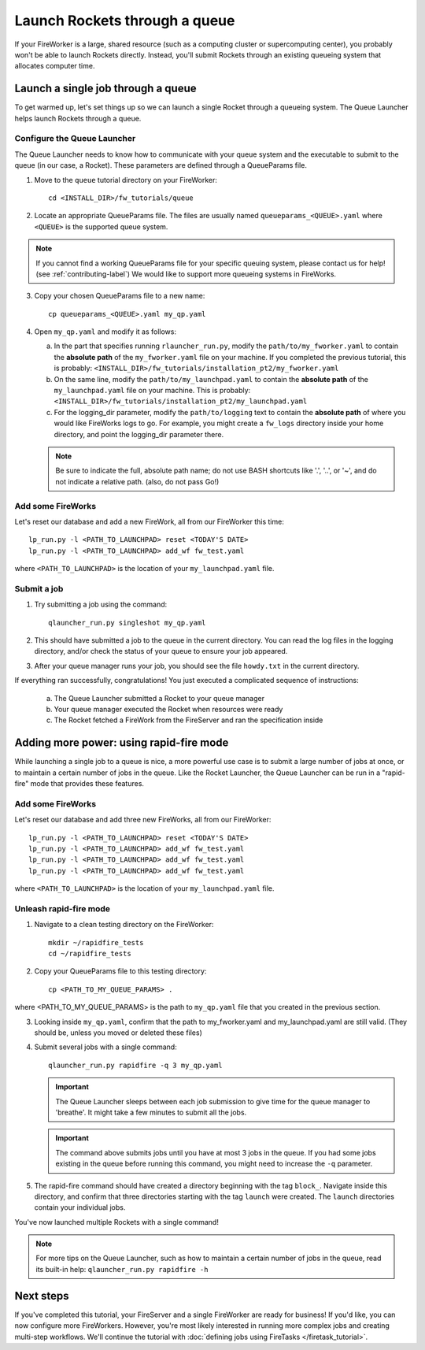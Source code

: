 ==============================
Launch Rockets through a queue
==============================

If your FireWorker is a large, shared resource (such as a computing cluster or supercomputing center), you probably won't be able to launch Rockets directly. Instead, you'll submit Rockets through an existing queueing system that allocates computer time.


Launch a single job through a queue
===================================

To get warmed up, let's set things up so we can launch a single Rocket through a queueing system. The Queue Launcher helps launch Rockets through a queue.

Configure the Queue Launcher
---------------------------

The Queue Launcher needs to know how to communicate with your queue system and the executable to submit to the queue (in our case, a Rocket). These parameters are defined through a QueueParams file.

1. Move to the ``queue`` tutorial directory on your FireWorker::

    cd <INSTALL_DIR>/fw_tutorials/queue

2. Locate an appropriate QueueParams file. The files are usually named ``queueparams_<QUEUE>.yaml`` where ``<QUEUE>`` is the supported queue system.

.. note:: If you cannot find a working QueueParams file for your specific queuing system, please contact us for help! (see :ref:`contributing-label`) We would like to support more queueing systems in FireWorks.

3. Copy your chosen QueueParams file to a new name::

    cp queueparams_<QUEUE>.yaml my_qp.yaml

4. Open ``my_qp.yaml`` and modify it as follows:

   a. In the part that specifies running ``rlauncher_run.py``, modify the ``path/to/my_fworker.yaml`` to contain the **absolute path** of the ``my_fworker.yaml`` file on your machine. If you completed the previous tutorial, this is probably: ``<INSTALL_DIR>/fw_tutorials/installation_pt2/my_fworker.yaml``

   b. On the same line, modify the ``path/to/my_launchpad.yaml`` to contain the **absolute path** of the ``my_launchpad.yaml`` file on your machine. This is probably: ``<INSTALL_DIR>/fw_tutorials/installation_pt2/my_launchpad.yaml``

   c. For the logging_dir parameter, modify the ``path/to/logging`` text to contain the **absolute path** of where you would like FireWorks logs to go. For example, you might create a ``fw_logs`` directory inside your home directory, and point the logging_dir parameter there.

   .. note:: Be sure to indicate the full, absolute path name; do not use BASH shortcuts like '.', '..', or '~', and do not indicate a relative path. (also, do not pass Go!)

Add some FireWorks
------------------

Let's reset our database and add a new FireWork, all from our FireWorker this time::

    lp_run.py -l <PATH_TO_LAUNCHPAD> reset <TODAY'S DATE>
    lp_run.py -l <PATH_TO_LAUNCHPAD> add_wf fw_test.yaml

where ``<PATH_TO_LAUNCHPAD>`` is the location of your ``my_launchpad.yaml`` file.

Submit a job
------------

1. Try submitting a job using the command::

    qlauncher_run.py singleshot my_qp.yaml

2. This should have submitted a job to the queue in the current directory. You can read the log files in the logging directory, and/or check the status of your queue to ensure your job appeared.

3. After your queue manager runs your job, you should see the file ``howdy.txt`` in the current directory.

If everything ran successfully, congratulations! You just executed a complicated sequence of instructions:

   a. The Queue Launcher submitted a Rocket to your queue manager
   b. Your queue manager executed the Rocket when resources were ready
   c. The Rocket fetched a FireWork from the FireServer and ran the specification inside


Adding more power: using rapid-fire mode
========================================

While launching a single job to a queue is nice, a more powerful use case is to submit a large number of jobs at once, or to maintain a certain number of jobs in the queue. Like the Rocket Launcher, the Queue Launcher can be run in a "rapid-fire" mode that provides these features.

Add some FireWorks
------------------

Let's reset our database and add three new FireWorks, all from our FireWorker::

    lp_run.py -l <PATH_TO_LAUNCHPAD> reset <TODAY'S DATE>
    lp_run.py -l <PATH_TO_LAUNCHPAD> add_wf fw_test.yaml
    lp_run.py -l <PATH_TO_LAUNCHPAD> add_wf fw_test.yaml
    lp_run.py -l <PATH_TO_LAUNCHPAD> add_wf fw_test.yaml

where ``<PATH_TO_LAUNCHPAD>`` is the location of your ``my_launchpad.yaml`` file.

Unleash rapid-fire mode
-----------------------

1. Navigate to a clean testing directory on the FireWorker::

    mkdir ~/rapidfire_tests
    cd ~/rapidfire_tests

2. Copy your QueueParams file to this testing directory::

    cp <PATH_TO_MY_QUEUE_PARAMS> .

where <PATH_TO_MY_QUEUE_PARAMS> is the path to ``my_qp.yaml`` file that you created in the previous section.

3. Looking inside ``my_qp.yaml``, confirm that the path to my_fworker.yaml and my_launchpad.yaml are still valid. (They should be, unless you moved or deleted these files)

4. Submit several jobs with a single command::

    qlauncher_run.py rapidfire -q 3 my_qp.yaml

   .. important:: The Queue Launcher sleeps between each job submission to give time for the queue manager to 'breathe'. It might take a few minutes to submit all the jobs.

   .. important:: The command above submits jobs until you have at most 3 jobs in the queue. If you had some jobs existing in the queue before running this command, you might need to increase the ``-q`` parameter.

5. The rapid-fire command should have created a directory beginning with the tag ``block_``. Navigate inside this directory, and confirm that three directories starting with the tag ``launch`` were created. The ``launch`` directories contain your individual jobs.

You've now launched multiple Rockets with a single command!

.. note:: For more tips on the Queue Launcher, such as how to maintain a certain number of jobs in the queue, read its built-in help: ``qlauncher_run.py rapidfire -h``

Next steps
==========

If you've completed this tutorial, your FireServer and a single FireWorker are ready for business! If you'd like, you can now configure more FireWorkers. However, you're most likely interested in running more complex jobs and creating multi-step workflows. We'll continue the tutorial with :doc:`defining jobs using FireTasks </firetask_tutorial>`.